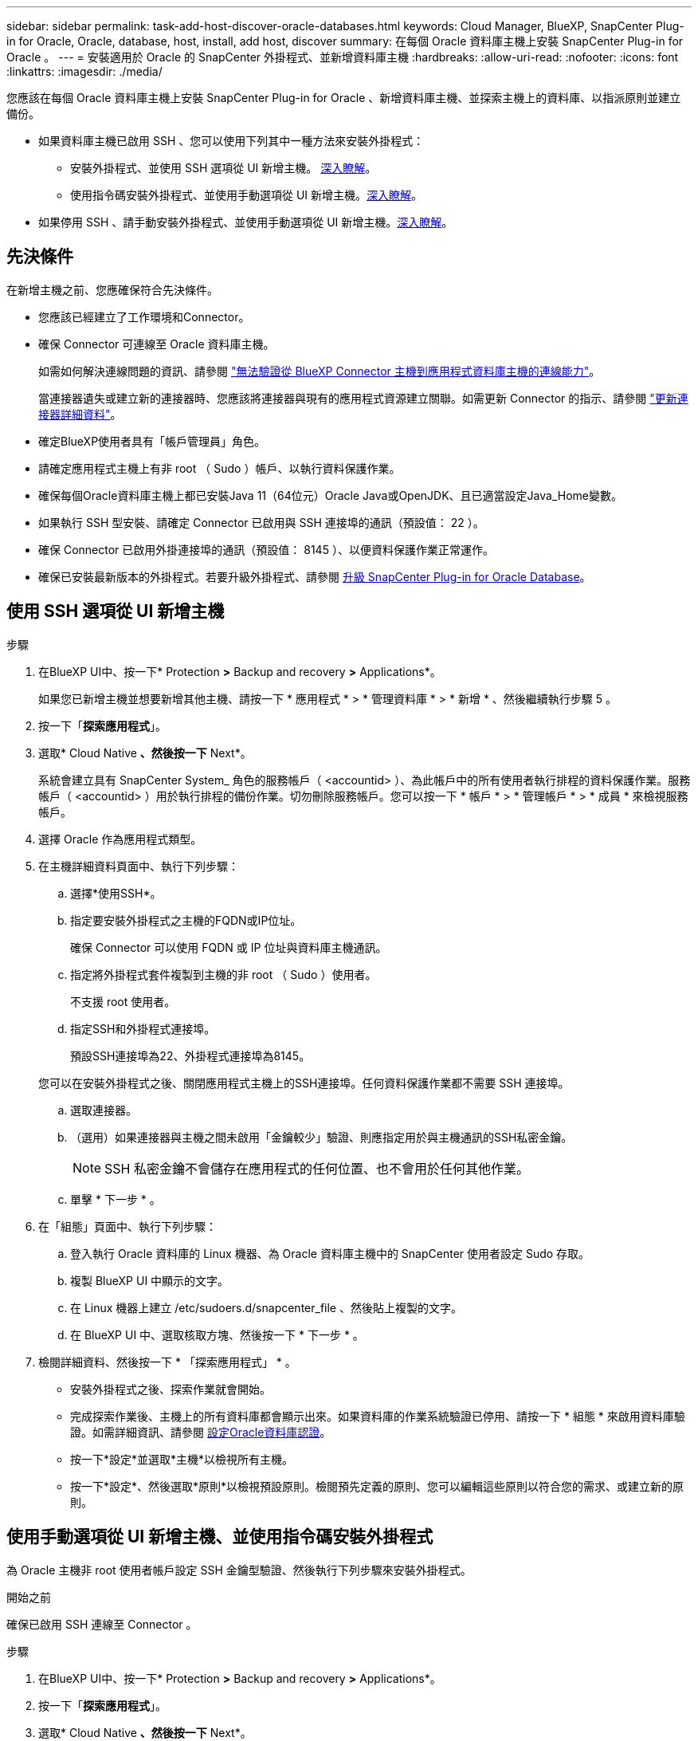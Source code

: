 ---
sidebar: sidebar 
permalink: task-add-host-discover-oracle-databases.html 
keywords: Cloud Manager, BlueXP, SnapCenter Plug-in for Oracle, Oracle, database, host, install, add host, discover 
summary: 在每個 Oracle 資料庫主機上安裝 SnapCenter Plug-in for Oracle 。 
---
= 安裝適用於 Oracle 的 SnapCenter 外掛程式、並新增資料庫主機
:hardbreaks:
:allow-uri-read: 
:nofooter: 
:icons: font
:linkattrs: 
:imagesdir: ./media/


[role="lead"]
您應該在每個 Oracle 資料庫主機上安裝 SnapCenter Plug-in for Oracle 、新增資料庫主機、並探索主機上的資料庫、以指派原則並建立備份。

* 如果資料庫主機已啟用 SSH 、您可以使用下列其中一種方法來安裝外掛程式：
+
** 安裝外掛程式、並使用 SSH 選項從 UI 新增主機。 <<使用 SSH 選項從 UI 新增主機,深入瞭解>>。
** 使用指令碼安裝外掛程式、並使用手動選項從 UI 新增主機。<<使用手動選項從 UI 新增主機、並使用指令碼安裝外掛程式,深入瞭解>>。


* 如果停用 SSH 、請手動安裝外掛程式、並使用手動選項從 UI 新增主機。<<使用手動選項從 UI 新增主機、然後手動安裝外掛程式,深入瞭解>>。




== 先決條件

在新增主機之前、您應確保符合先決條件。

* 您應該已經建立了工作環境和Connector。
* 確保 Connector 可連線至 Oracle 資料庫主機。
+
如需如何解決連線問題的資訊、請參閱 link:https://kb.netapp.com/Advice_and_Troubleshooting/Data_Protection_and_Security/SnapCenter/Cloud_Backup_Application_Failed_to_validate_connectivity_from_BlueXP_connector_host_to_application_database_host["無法驗證從 BlueXP Connector 主機到應用程式資料庫主機的連線能力"]。

+
當連接器遺失或建立新的連接器時、您應該將連接器與現有的應用程式資源建立關聯。如需更新 Connector 的指示、請參閱 link:task-manage-cloud-native-app-data.html#update-the-connector-details["更新連接器詳細資料"]。

* 確定BlueXP使用者具有「帳戶管理員」角色。
* 請確定應用程式主機上有非 root （ Sudo ）帳戶、以執行資料保護作業。
* 確保每個Oracle資料庫主機上都已安裝Java 11（64位元）Oracle Java或OpenJDK、且已適當設定Java_Home變數。
* 如果執行 SSH 型安裝、請確定 Connector 已啟用與 SSH 連接埠的通訊（預設值： 22 ）。
* 確保 Connector 已啟用外掛連接埠的通訊（預設值： 8145 ）、以便資料保護作業正常運作。
* 確保已安裝最新版本的外掛程式。若要升級外掛程式、請參閱 <<升級 SnapCenter Plug-in for Oracle Database>>。




== 使用 SSH 選項從 UI 新增主機

.步驟
. 在BlueXP UI中、按一下* Protection *>* Backup and recovery *>* Applications*。
+
如果您已新增主機並想要新增其他主機、請按一下 * 應用程式 * > * 管理資料庫 * > * 新增 * 、然後繼續執行步驟 5 。

. 按一下「*探索應用程式*」。
. 選取* Cloud Native *、然後按一下* Next*。
+
系統會建立具有 SnapCenter System_ 角色的服務帳戶（ <accountid> ）、為此帳戶中的所有使用者執行排程的資料保護作業。服務帳戶（ <accountid> ）用於執行排程的備份作業。切勿刪除服務帳戶。您可以按一下 * 帳戶 * > * 管理帳戶 * > * 成員 * 來檢視服務帳戶。

. 選擇 Oracle 作為應用程式類型。
. 在主機詳細資料頁面中、執行下列步驟：
+
.. 選擇*使用SSH*。
.. 指定要安裝外掛程式之主機的FQDN或IP位址。
+
確保 Connector 可以使用 FQDN 或 IP 位址與資料庫主機通訊。

.. 指定將外掛程式套件複製到主機的非 root （ Sudo ）使用者。
+
不支援 root 使用者。

.. 指定SSH和外掛程式連接埠。
+
預設SSH連接埠為22、外掛程式連接埠為8145。

+
您可以在安裝外掛程式之後、關閉應用程式主機上的SSH連接埠。任何資料保護作業都不需要 SSH 連接埠。

.. 選取連接器。
.. （選用）如果連接器與主機之間未啟用「金鑰較少」驗證、則應指定用於與主機通訊的SSH私密金鑰。
+

NOTE: SSH 私密金鑰不會儲存在應用程式的任何位置、也不會用於任何其他作業。

.. 單擊 * 下一步 * 。


. 在「組態」頁面中、執行下列步驟：
+
.. 登入執行 Oracle 資料庫的 Linux 機器、為 Oracle 資料庫主機中的 SnapCenter 使用者設定 Sudo 存取。
.. 複製 BlueXP UI 中顯示的文字。
.. 在 Linux 機器上建立 /etc/sudoers.d/snapcenter_file 、然後貼上複製的文字。
.. 在 BlueXP UI 中、選取核取方塊、然後按一下 * 下一步 * 。


. 檢閱詳細資料、然後按一下 * 「探索應用程式」 * 。
+
** 安裝外掛程式之後、探索作業就會開始。
** 完成探索作業後、主機上的所有資料庫都會顯示出來。如果資料庫的作業系統驗證已停用、請按一下 * 組態 * 來啟用資料庫驗證。如需詳細資訊、請參閱 <<設定Oracle資料庫認證>>。
** 按一下*設定*並選取*主機*以檢視所有主機。
** 按一下*設定*、然後選取*原則*以檢視預設原則。檢閱預先定義的原則、您可以編輯這些原則以符合您的需求、或建立新的原則。






== 使用手動選項從 UI 新增主機、並使用指令碼安裝外掛程式

為 Oracle 主機非 root 使用者帳戶設定 SSH 金鑰型驗證、然後執行下列步驟來安裝外掛程式。

.開始之前
確保已啟用 SSH 連線至 Connector 。

.步驟
. 在BlueXP UI中、按一下* Protection *>* Backup and recovery *>* Applications*。
. 按一下「*探索應用程式*」。
. 選取* Cloud Native *、然後按一下* Next*。
+
系統會建立具有 SnapCenter System_ 角色的服務帳戶（ <accountid> ）、為此帳戶中的所有使用者執行排程的資料保護作業。服務帳戶（ <accountid> ）用於執行排程的備份作業。切勿刪除服務帳戶。您可以按一下 * 帳戶 * > * 管理帳戶 * > * 成員 * 來檢視服務帳戶。

. 選擇 Oracle 作為應用程式類型。
. 在主機詳細資料頁面中、執行下列步驟：
+
.. 選擇*手動*。
.. 指定安裝外掛程式之主機的 FQDN 或 IP 位址。
+
確保 Connector 可以使用 FQDN 或 IP 位址與資料庫主機通訊。

.. 指定外掛程式連接埠。
+
預設連接埠為8145。

.. 指定將外掛程式套件複製到主機的非 root （ Sudo ）使用者。
.. 選取連接器。
.. 選取核取方塊以確認主機上已安裝外掛程式。
.. 單擊 * 下一步 * 。


. 在「組態」頁面中、執行下列步驟：
+
.. 登入執行 Oracle 資料庫的 Linux 機器、為 Oracle 資料庫主機中的 SnapCenter 使用者設定 Sudo 存取。
.. 複製 BlueXP UI 中顯示的文字。
.. 在 Linux 機器上建立 /etc/sudoers.d/snapcenter_file 、然後貼上複製的文字。
.. 在 BlueXP UI 中、選取核取方塊、然後按一下 * 下一步 * 。


. 登入Connector VM。
. 使用 Connector 中提供的指令碼安裝外掛程式。
`sudo /var/lib/docker/volumes/service-manager-2_cloudmanager_scs_cloud_volume/_data/scripts/linux_plugin_copy_and_install.sh --host <plugin_host> --username <host_user_name> --sshkey <host_ssh_key> --pluginport <plugin_port> --sshport <host_ssh_port>`
+
如果您使用的是舊版 Connector 、請執行下列命令來安裝外掛程式。
`sudo /var/lib/docker/volumes/cloudmanager_scs_cloud_volume/_data/scripts/linux_plugin_copy_and_install.sh --host <plugin_host> --username <host_user_name> --sshkey <host_ssh_key> --pluginport <plugin_port> --sshport <host_ssh_port>`

+
|===
| 名稱 | 說明 | 必填 | 預設 


 a| 
plugin_host
 a| 
指定 Oracle 主機
 a| 
是的
 a| 
-



 a| 
host_user_name
 a| 
指定在 Oracle 主機上具有 SSH 權限的 SnapCenter 使用者
 a| 
是的
 a| 
-



 a| 
host_ssh_key
 a| 
指定 SnapCenter 使用者的 SSH 金鑰、用於連線至 Oracle 主機
 a| 
是的
 a| 
-



 a| 
plugin_port
 a| 
指定外掛程式使用的連接埠
 a| 
否
 a| 
8145



 a| 
host_ssh_port
 a| 
指定 Oracle 主機上的 SSH 連接埠
 a| 
否
 a| 
22

|===
+
例如：

+
** `sudo  /var/lib/docker/volumes/service-manager-2_cloudmanager_scs_cloud_volume/_data/scripts/linux_plugin_copy_and_install.sh --host 10.0.1.1 --username snapcenter --sshkey /keys/netapp-ssh.ppk`
** `sudo /var/lib/docker/volumes/cloudmanager_scs_cloud_volume/_data/scripts/linux_plugin_copy_and_install.sh --host 10.0.1.1 --username snapcenter --sshkey /keys/netapp-ssh.ppk`


. 在 BlueXP UI 中、檢閱詳細資料、然後按一下 * 探索應用程式 * 。
+
** 完成探索作業後、主機上的所有資料庫都會顯示出來。如果資料庫的作業系統驗證已停用、請按一下 * 組態 * 來啟用資料庫驗證。如需詳細資訊、請參閱 <<設定Oracle資料庫認證>>。
** 按一下*設定*並選取*主機*以檢視所有主機。
** 按一下*設定*、然後選取*原則*以檢視預設原則。檢閱預先定義的原則、您可以編輯這些原則以符合您的需求、或建立新的原則。






== 使用手動選項從 UI 新增主機、然後手動安裝外掛程式

如果未在 Oracle 資料庫主機上啟用 SSH 金鑰型驗證、您應該執行下列手動步驟來安裝外掛程式、然後使用手動選項從 UI 新增主機。

.步驟
. 在BlueXP UI中、按一下* Protection *>* Backup and recovery *>* Applications*。
. 按一下「*探索應用程式*」。
. 選取* Cloud Native *、然後按一下* Next*。
+
系統會建立具有 SnapCenter System_ 角色的服務帳戶（ <accountid> ）、為此帳戶中的所有使用者執行排程的資料保護作業。服務帳戶（ <accountid> ）用於執行排程的備份作業。切勿刪除服務帳戶。您可以按一下 * 帳戶 * > * 管理帳戶 * > * 成員 * 來檢視服務帳戶。

. 選擇 Oracle 作為應用程式類型。
. 在 * 主機詳細資料 * 頁面中、執行下列步驟：
+
.. 選擇*手動*。
.. 指定安裝外掛程式之主機的 FQDN 或 IP 位址。
+
請確定連接器可以使用FQDN或IP位址與資料庫主機通訊。

.. 指定外掛程式連接埠。
+
預設連接埠為8145。

.. 指定 Sudo 非 root （ Sudo ）使用者、使用該使用者將外掛程式套件複製到主機。
.. 選取連接器。
.. 選取核取方塊以確認主機上已安裝外掛程式。
.. 單擊 * 下一步 * 。


. 在「組態」頁面中、執行下列步驟：
+
.. 登入執行 Oracle 資料庫的 Linux 機器、為 Oracle 資料庫主機中的 SnapCenter 使用者設定 Sudo 存取。
.. 複製 BlueXP UI 中顯示的文字。
.. 在 Linux 機器上建立 /etc/sudoers.d/snapcenter_file 、然後貼上複製的文字。
.. 在 BlueXP UI 中、選取核取方塊、然後按一下 * 下一步 * 。


. 登入Connector VM。
. 下載SnapCenter 《支援Linux主機的二進位程式》。「Udo Docker執行- IT cloudmanager_SCs_cloul -X Get 'http://127.0.0.1/deploy/downloadLinuxPlugin'`[]
+
外掛程式二進位檔位於： _CD /var/lib/v泊 塢視窗 / 磁碟區 / 服務管理程式 [1] - 2_cloudmanager_SCS_cloue_volid/_data/$ （ Sudo 泊塢視窗 ps|grep -po 「 cloudmanager_SCS_clouy..* ？"|sed -e 's/*$//'|cut -F2 -d":")/sc-linux-host-plugin_

. 使用 <non root user (sudo)> scp 或其他替代方法、將 _snapcenter_linux_host_plugin_SCS.bin_ 從上述路徑複製到每個 Oracle 資料庫主機的 __home/oracle/.sc_netapp_ 路徑。
. 使用非 root （ Sudo ）帳戶登入 Oracle 資料庫主機。
. 將目錄變更為 //home/NetApp/.SC_NetApp/_ <non root user> 、然後執行下列命令以啟用二進位檔案的執行權限。
`chmod +x snapcenter_linux_host_plugin_scs.bin`
. 以 Sudo SnapCenter 使用者身分安裝 Oracle 外掛程式。
`./snapcenter_linux_host_plugin_scs.bin -i silent -DSPL_USER=<non-root>`
. 將 <base_mount_path> 連接器 VM 的 _vmware/client/certificate / 路徑中的 _certificate .pem_ 複製到外掛主機上的 /var/opt/snapcenter/spl/etc/_ 。
. 瀏覽至 /var/opt/snapcenter/spl/etc/_ 、然後執行 keytool 命令以匯入 certificate .pem 。
`keytool -import -alias agentcert -file certificate.pem -keystore keystore.jks -deststorepass snapcenter -noprompt`
. 重新啟動SPL：「系統重新啟動spl」
. 從Connector執行下列命令、驗證外掛程式是否可從Connector存取。
`docker exec -it cloudmanager_scs_cloud curl -ik \https://<FQDN or IP of the plug-in host>:<plug-in port>/PluginService/Version --cert /config/client/certificate/certificate.pem --key /config/client/certificate/key.pem`
. 在 BlueXP UI 中、檢閱詳細資料、然後按一下 * 探索應用程式 * 。
+
** 完成探索作業後、主機上的所有資料庫都會顯示出來。如果資料庫的作業系統驗證已停用、請按一下 * 組態 * 來啟用資料庫驗證。如需詳細資訊、請參閱 <<設定Oracle資料庫認證>>。
** 按一下*設定*並選取*主機*以檢視所有主機。
** 按一下*設定*、然後選取*原則*以檢視預設原則。檢閱預先定義的原則、您可以編輯這些原則以符合您的需求、或建立新的原則。






== 設定Oracle資料庫認證

您應該設定資料庫認證、以用於在 Oracle 資料庫上執行資料保護作業。

.步驟
. 如果資料庫的作業系統驗證已停用、請按一下 * 組態 * 來修改資料庫驗證。
. 指定使用者名稱、密碼及連接埠詳細資料。
+
如果資料庫位於ASM上、您也應該設定ASM設定。

+
Oracle使用者應該擁有Sysdba權限、而ASM使用者應該擁有Sysasm權限。

. 按一下「*設定*」。




== 升級 SnapCenter Plug-in for Oracle Database

您應該升級 SnapCenter Plug-in for Oracle 、以存取最新的新功能和增強功能。您可以從 BlueXP UI 或使用命令列進行升級。

.開始之前
* 請確定主機上沒有執行任何作業。


.步驟
. 按一下 * 備份與恢復 * > * 應用程式 * > * 主機 * 。
. 檢查「整體狀態」欄位、確認任何主機是否有可用的外掛程式升級。
. 從 UI 或使用命令列升級外掛程式。
+
|===
| 使用 UI 升級 | 使用命令列升級 


 a| 
.. 按一下 image:icon-action.png["圖示以選取動作"] 對應於主機、然後按一下 * 升級外掛程式 * 。
.. 在「組態」頁面中、執行下列步驟：
+
... 登入執行 Oracle 資料庫的 Linux 機器、為 Oracle 資料庫主機中的 SnapCenter 使用者設定 Sudo 存取。
... 複製 BlueXP UI 中顯示的文字。
... 在 Linux 機器上編輯 /etc/sudoers.d/snapcenter_file 、然後貼上複製的文字。
... 在 BlueXP UI 中、選取核取方塊、然後按一下 * 升級 * 。



 a| 
.. 登入 Connector VM 。
.. 執行下列指令碼。
`sudo /var/lib/docker/volumes/service-manager-2_cloudmanager_scs_cloud_volume/_data/scripts/linux_plugin_copy_and_install.sh --host <plugin_host> --username <host_user_name> --sshkey <host_ssh_key> --pluginport <plugin_port> --sshport <host_ssh_port> --upgrade`
+
如果您使用的是舊版 Connector 、請執行下列命令來升級外掛程式。
`sudo /var/lib/docker/volumes/cloudmanager_scs_cloud_volume/_data/scripts/linux_plugin_copy_and_install.sh --host <plugin_host> --username <host_user_name> --sshkey <host_ssh_key> --pluginport <plugin_port> --sshport <host_ssh_port> --upgrade`



|===

